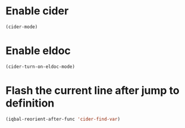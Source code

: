 * Enable cider
  #+BEGIN_SRC emacs-lisp
    (cider-mode)
  #+END_SRC


* Enable eldoc
  #+BEGIN_SRC emacs-lisp
    (cider-turn-on-eldoc-mode)
  #+END_SRC


* Flash the current line after jump to definition
  #+BEGIN_SRC emacs-lisp
    (iqbal-reorient-after-func 'cider-find-var)
  #+END_SRC
